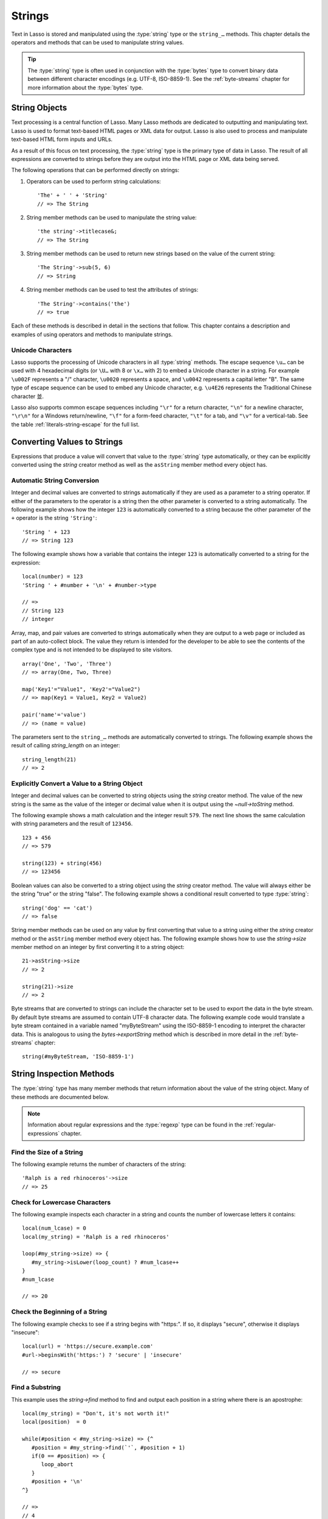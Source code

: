 .. http://www.lassosoft.com/Language-Guide-String-Operations
.. _strings:

*******
Strings
*******

Text in Lasso is stored and manipulated using the :type:`string` type or the
``string_…`` methods. This chapter details the operators and methods that can be
used to manipulate string values.

.. tip::
   The :type:`string` type is often used in conjunction with the :type:`bytes`
   type to convert binary data between different character encodings (e.g.
   UTF-8, ISO-8859-1). See the :ref:`byte-streams` chapter for more information
   about the :type:`bytes` type.


String Objects
==============

Text processing is a central function of Lasso. Many Lasso methods are dedicated
to outputting and manipulating text. Lasso is used to format text-based HTML
pages or XML data for output. Lasso is also used to process and manipulate
text-based HTML form inputs and URLs.

As a result of this focus on text processing, the :type:`string` type is the
primary type of data in Lasso. The result of all expressions are converted to
strings before they are output into the HTML page or XML data being served.

The following operations that can be performed directly on strings:

#. Operators can be used to perform string calculations::

      'The' + ' ' + 'String'
      // => The String

#. String member methods can be used to manipulate the string value::

      'the string'->titlecase&;
      // => The String

#. String member methods can be used to return new strings based on the value of
   the current string::

      'The String'->sub(5, 6)
      // => String

#. String member methods can be used to test the attributes of strings::

      'The String'->contains('the')
      // => true

Each of these methods is described in detail in the sections that follow. This
chapter contains a description and examples of using operators and methods to
manipulate strings.


Unicode Characters
------------------

Lasso supports the processing of Unicode characters in all :type:`string`
methods. The escape sequence ``\u…`` can be used with 4 hexadecimal digits (or
``\U…`` with 8 or ``\x…`` with 2) to embed a Unicode character in a string. For
example ``\u002F`` represents a "/" character, ``\u0020`` represents a space,
and ``\u0042`` represents a capital letter "B". The same type of escape sequence
can be used to embed any Unicode character, e.g. ``\u4E26`` represents the
Traditional Chinese character |4E26|.

.. |4E26| unicode:: U+4E26

Lasso also supports common escape sequences including ``"\r"`` for a return
character, ``"\n"`` for a newline character, ``"\r\n"`` for a Windows
return/newline, ``"\f"`` for a form-feed character, ``"\t"`` for a tab, and
``"\v"`` for a vertical-tab. See the table :ref:`literals-string-escape` for the
full list.


Converting Values to Strings
============================

Expressions that produce a value will convert that value to the :type:`string`
type automatically, or they can be explicitly converted using the `string`
creator method as well as the ``asString`` member method every object has.

.. method:: string(obj::any)
.. method:: string(obj::bytes, enc::string= ?)

   Converts a value to type :type:`string`. Requires one value which is the data
   to be converted. An optional second parameter can be used when converting
   byte streams in order to specify which character set should be used to
   translate the byte stream to a string (defaults to "UTF-8").


Automatic String Conversion
---------------------------

Integer and decimal values are converted to strings automatically if they are
used as a parameter to a string operator. If either of the parameters to the
operator is a string then the other parameter is converted to a string
automatically. The following example shows how the integer ``123`` is
automatically converted to a string because the other parameter of the ``+``
operator is the string ``'String'``::

   'String ' + 123
   // => String 123

The following example shows how a variable that contains the integer ``123`` is
automatically converted to a string for the expression::

   local(number) = 123
   'String ' + #number + '\n' + #number->type

   // =>
   // String 123
   // integer

Array, map, and pair values are converted to strings automatically when they are
output to a web page or included as part of an auto-collect block. The value
they return is intended for the developer to be able to see the contents of the
complex type and is not intended to be displayed to site visitors. ::

   array('One', 'Two', 'Three')
   // => array(One, Two, Three)

   map('Key1'="Value1", 'Key2'="Value2")
   // => map(Key1 = Value1, Key2 = Value2)

   pair('name'='value')
   // => (name = value)

The parameters sent to the ``string_…`` methods are automatically converted to
strings. The following example shows the result of calling `string_length` on an
integer::

   string_length(21)
   // => 2


Explicitly Convert a Value to a String Object
---------------------------------------------

Integer and decimal values can be converted to string objects using the `string`
creator method. The value of the new string is the same as the value of the
integer or decimal value when it is output using the `~null->toString` method.

The following example shows a math calculation and the integer result ``579``.
The next line shows the same calculation with string parameters and the result
of ``123456``. ::

   123 + 456
   // => 579

   string(123) + string(456)
   // => 123456

Boolean values can also be converted to a string object using the `string`
creator method. The value will always either be the string "true" or the string
"false". The following example shows a conditional result converted to type
:type:`string`::

   string('dog' == 'cat')
   // => false

String member methods can be used on any value by first converting that value to
a string using either the `string` creator method or the ``asString`` member
method every object has. The following example shows how to use the
`string->size` member method on an integer by first converting it to a string
object::

   21->asString->size
   // => 2

   string(21)->size
   // => 2

Byte streams that are converted to strings can include the character set to be
used to export the data in the byte stream. By default byte streams are assumed
to contain UTF-8 character data. The following example code would translate a
byte stream contained in a variable named "myByteStream" using the ISO-8859-1
encoding to interpret the character data. This is analogous to using the
`bytes->exportString` method which is described in more detail in the
:ref:`byte-streams` chapter::

   string(#myByteStream, 'ISO-8859-1')


String Inspection Methods
=========================

The :type:`string` type has many member methods that return information about
the value of the string object. Many of these methods are documented below.

.. note::
   Information about regular expressions and the :type:`regexp` type can be
   found in the :ref:`regular-expressions` chapter.

.. type:: string

.. member:: string->length()

   .. deprecated:: 9.0
      Use `string->size` instead.

.. member:: string->size()

   Returns the number of characters in the string.

.. member:: string->charName(position::integer)

   Takes a parameter that specifies the position of the character to inspect. It
   returns the Unicode name for the specified character.

.. member:: string->charType(position::integer)

   Takes a parameter that specifies the position of the character to inspect. It
   returns the Unicode type for the specified character.

.. member:: string->digit(position::integer, base::integer)

   Takes a parameter that specifies the position of the character to inspect and
   a parameter that specifies the base or radix. If the specified character is a
   digit for the specified radix, then it returns the integer value for that
   digit. (Remember that when integers are converted to strings, they default to
   displaying in base 10.) The radix or base can be any from "2" to "36".

.. member: string->sub(pos::integer)
.. member:: string->sub(position::integer, size::integer= ?)
.. member: string->substring(start::integer)
.. member:: string->substring(start::integer, size::integer= ?)

   Returns a portion of the string. The starting point is specified by the first
   parameter and the number of characters to return is specified by the second.
   If the second parameter is not specified, then all characters from the
   specified starting position to the end of the string are returned.

.. member: string->integer()
.. member:: string->integer(position::integer= ?)

   Takes a parameter that specifies the position of the character to inspect,
   defaulting to the first character if no position is specified. It returns the
   Unicode integer value of that character.

.. member:: string->charDigitValue(position::integer)

   Takes a parameter that specifies the position of the character to inspect. If
   the specified character is a digit, then it will return an integer of the
   value of the digit. Otherwise it returns "-1".

.. member:: string->getNumericValue(position::integer)

   Takes a parameter that specifies the position of the character to inspect. If
   the specified character is a digit, then it will return a decimal of the
   value of the digit. Otherwise it returns the decimal "-123456789.0".

.. member: string->isAlnum()
.. member:: string->isAlnum(position::integer= ?)

   Takes a parameter that specifies the position of the character to inspect,
   defaulting to the first character. If the specified character is alphanumeric
   the method will return "true" otherwise it will return "false".

.. member: string->isAlpha()
.. member:: string->isAlpha(position::integer= ?)

   Takes a parameter that specifies the position of the character to inspect,
   defaulting to the first character. If the specified character is alphabetic
   the method will return "true" otherwise it will return "false".

.. member: string->isUAlphabetic()
.. member:: string->isUAlphabetic(position::integer= ?)

   Takes a parameter that specifies the position of the character to inspect,
   defaulting to the first character. If the specified character has the Unicode
   alphabetic property then the method will return "true" otherwise it will
   return "false".

.. member: string->isBase()
.. member:: string->isBase(position::integer= ?)

   Takes a parameter that specifies the position of the character to inspect,
   defaulting to the first character. If the specified character is a base
   Unicode character the method will return "true" otherwise it will return
   "false".

.. member: string->isBlank()
.. member:: string->isBlank(position::integer= ?)

   Takes a parameter that specifies the position of the character to inspect,
   defaulting to the first character. If the specified character is a space or
   tab the method will return "true" otherwise it will return "false".

.. member: string->isCntrl()
.. member:: string->isCntrl(position::integer= ?)

   Takes a parameter that specifies the position of the character to inspect,
   defaulting to the first character. If the specified character is a control
   character then the method will return "true" otherwise it will return
   "false".

.. member: string->isDigit()
.. member:: string->isDigit(position::integer= ?)

   Takes a parameter that specifies the position of the character to inspect,
   defaulting to the first character. If the specified character is a base 10
   digit then the method will return "true" otherwise it will return "false".

.. member: string->isXDigit()
.. member:: string->isXDigit(position::integer= ?)

   Takes a parameter that specifies the position of the character to inspect,
   defaulting to the first character. If the specified character is a
   hexadecimal digit then the method will return "true" otherwise it will return
   "false".

.. member: string->isGraph()
.. member:: string->isGraph(position::integer= ?)

   Takes a parameter that specifies the position of the character to inspect,
   defaulting to the first character. If the specified character is printable
   and not whitespace then the method will return "true" otherwise it will
   return "false".

.. member: string->isLower()
.. member:: string->isLower(position::integer= ?)

   Takes a parameter that specifies the position of the character to inspect,
   defaulting to the first character. If the specified character is lowercase
   the method will return "true" otherwise it will return "false".

.. member: string->isULowercase()
.. member:: string->isULowercase(position::integer= ?)

   Takes a parameter that specifies the position of the character to inspect,
   defaulting to the first character. If the specified character has the Unicode
   lowercase property then the method will return "true" otherwise it will
   return "false".

.. member: string->isPrint()
.. member:: string->isPrint(position::integer= ?)

   Takes a parameter that specifies the position of the character to inspect,
   defaulting to the first character. If the specified character is printable
   the method will return "true" otherwise it will return "false".

.. member: string->isPunct()
.. member:: string->isPunct(position::integer= ?)

   Takes a parameter that specifies the position of the character to inspect,
   defaulting to the first character. If the specified character is punctuation
   the method will return "true" otherwise it will return "false".

.. member: string->isSpace()
.. member:: string->isSpace(position::integer= ?)

   Takes a parameter that specifies the position of the character to inspect,
   defaulting to the first character. If the specified character is whitespace
   the method will return "true" otherwise it will return "false".

.. member: string->isTitle()
.. member:: string->isTitle(position::integer= ?)

   Takes a parameter that specifies the position of the character to inspect,
   defaulting to the first character. If the specified character is in the
   Unicode category "Letter, Titlecase" then the method will return "true"
   otherwise it will return "false".

.. member: string->isUpper()
.. member:: string->isUpper(position::integer= ?)

   Takes a parameter that specifies the position of the character to inspect,
   defaulting to the first character. If the specified character is uppercase
   the method will return "true" otherwise it will return "false".

.. member: string->isUUppercase()
.. member:: string->isUUppercase(position::integer= ?)

   Takes a parameter that specifies the position of the character to inspect,
   defaulting to the first character. If the specified character has the Unicode
   uppercase property then the method will return "true" otherwise it will
   return "false".

.. member: string->isWhitespace()
.. member:: string->isWhitespace(position::integer= ?)

   Takes a parameter that specifies the position of the character to inspect,
   defaulting to the first character. If the specified character is whitespace
   the method will return "true" otherwise it will return "false".

.. member: string->isUWhitespace()
.. member:: string->isUWhitespace(position::integer= ?)

   Takes a parameter that specifies the position of the character to inspect,
   defaulting to the first character. If the specified character has the Unicode
   whitespace property then the method will return "true" otherwise it will
   return "false".

.. member:: string->find(find::string, offset::integer, -case::boolean= ?)
.. member:: string->find(find::string, offset::integer, length::integer)
.. member:: string->find(find::string, offset::integer, length::integer, \
      patOffset::integer, patLength::integer, case::boolean)
.. member:: string->find(find::string, \
      -offset::integer= ?, \
      -length::integer= ?, \
      -patOffset::integer= ?, \
      -patLength::integer= ?, \
      -case::boolean= ?)

   Searches the value of the string object for the specified string pattern,
   returning the position of where the pattern first begins in the string object
   value or zero if the pattern cannot be found.

   An optional ``-case`` parameter can be used to specify case-sensitive pattern
   matching. The ``-offset`` and ``-length`` parameters can be used to specify a
   portion of the string within which to look for the match, with the former
   specifying the position to begin the search and the latter specifying the
   number of characters to search. (If ``-length`` is not specified, the method
   will search to the end of the string.) The ``-patOffset`` and ``-patLength``
   parameters can be used to specify that only a portion of the pattern should
   be used for matching; they behave similarly for the pattern string as the
   ``-offset`` and ``-length`` parameters do for the base string.

.. member:: string->findLast(find::string, \
      offset::integer= ?, \
      -length::integer= ?, \
      -patOffset::integer= ?, \
      -patLength::integer= ?, \
      -case::boolean= ?)

   This method is similar to `string->find` except that it returns the starting
   position of the *last* match found in the string object.

.. member:: string->contains(find::string, -case::boolean= ?)
.. member:: string->contains(find::regexp, -ignoreCase::boolean= ?)

   Takes a parameter that specifies a string or regular expression to match
   within the string object. It returns "true" if it finds a match, otherwise it
   will return "false".

   By default, string matching is not case-sensitive unless the optional
   ``-case`` parameter is passed to the method, but regular expression matching
   is case-sensitive unless the optional ``-ignoreCase`` parameter is passed to
   the method.

.. member:: string->get(position::integer)

   Takes a parameter that specifies the position of the character to return.

.. member:: string->equals(find::string, case::boolean)
.. member:: string->equals(find::string, -case::boolean= ?)

   This method is similar to the ``==`` equality operator. It returns "true" if
   the specified string is equivalent to the base string. This matching will not
   be case-sensitive unless passed the ``-case`` parameter.

.. member:: string->compare(find::string, -case::boolean= ?)
.. member:: string->compare(find::string, offset::integer, \
      length::integer= ?, \
      patOffset::integer= ?, \
      patLength::integer= ?, \
      -case::boolean= ?)

   Takes a string pattern to compare with the string object and returns "0" if
   they are equal, "1" if the characters in the string are bitwise greater than
   the parameter, and "-1" if the characters in the string are bitwise less than
   the parameter. Comparisons are not case-sensitive unless passed the optional
   ``-case`` parameter.

   Optionally, the comparison can be made on smaller portions of the string
   object by passing the ``offset`` and ``length`` parameters, and smaller
   portions of the pattern by passing the ``patOffset`` and ``patLength``
   parameters.

.. member:: string->beginsWith(find::string, case::boolean)
.. member:: string->beginsWith(find::string, -case::boolean= ?)

   Takes a parameter that specifies a string to compare with the beginning of
   the string object value. It returns "true" if it matches the beginning,
   otherwise it will return "false".

   By default, string matching is not case-sensitive unless the optional
   ``-case`` parameter is passed to the method.

.. member:: string->endsWith(find::string, case::boolean)
.. member:: string->endsWith(find::string, -case::boolean= ?)

   Takes a parameter that specifies a string to compare with the end of the
   string object value. It returns "true" if it matches the end, otherwise it
   will return "false".

   By default, string matching is not case-sensitive unless the optional
   ``-case`` parameter is passed to the method.

.. member:: string->getPropertyValue(position::integer, property::integer)

   Takes a parameter that specifies the position of the character to inspect and
   a second parameter that specifies a Unicode property. It returns the Unicode
   property value for the indicated character and property. Unicode properties
   are defined in the `Unicode Character Database`_ (UCD) and `Unicode Technical
   Reports`_ (UTR).

   Lasso defines many methods that return values for these Unicode property
   names. All of these values have the ``UCHAR_`` prefix.

.. member:: string->hasBinaryProperty(position::integer, property::integer)

   Takes a parameter that specifies the position of the character to inspect and
   a second parameter that specifies a Unicode property. It returns "true" if
   the specified character has the specified property, otherwise it returns
   "false".


Find the Size of a String
-------------------------

The following example returns the number of characters of the string::

   'Ralph is a red rhinoceros'->size
   // => 25


Check for Lowercase Characters
------------------------------

The following example inspects each character in a string and counts the number
of lowercase letters it contains::

   local(num_lcase) = 0
   local(my_string) = 'Ralph is a red rhinoceros'

   loop(#my_string->size) => {
      #my_string->isLower(loop_count) ? #num_lcase++
   }
   #num_lcase

   // => 20


Check the Beginning of a String
-------------------------------

The following example checks to see if a string begins with "https:". If so, it
displays "secure", otherwise it displays "insecure"::

   local(url) = 'https://secure.example.com'
   #url->beginsWith('https:') ? 'secure' | 'insecure'

   // => secure


Find a Substring
----------------

This example uses the `string->find` method to find and output each position in
a string where there is an apostrophe::

   local(my_string) = "Don't, it's not worth it!"
   local(position)  = 0

   while(#position < #my_string->size) => {^
      #position = #my_string->find(`'`, #position + 1)
      if(0 == #position) => {
         loop_abort
      }
      #position + '\n'
   ^}

   // =>
   // 4
   // 10


Extract a Substring
-------------------

The following example will pull the substring "red" out of the base string::

   local(my_string) = 'Ralph is a red rhinoceros'
   #my_string->sub(12, 3)

   // => red


Extract a Specified Character Position
--------------------------------------

The following example uses `string->get` to return the last character in a
string::

   local(my_string) = 'Ralph is a red rhinoceros'
   #my_string->get(#my_string->size)

   // => s


String Manipulation Methods
===========================

The :type:`string` type includes many member methods that can be used to modify
or manipulate a string object in-place. These methods do not return a value, and
instead modify the value of the string object. Many of these member methods are
documented below.

.. member:: string->append(s::string)
.. member:: string->append(obj::any)

   Takes a single parameter that will be converted to a string and then
   concatenated to the end of the string object. It modifies the string object
   in-place, not returning any value.

.. member:: string->appendChar(i::integer)

   Takes an integer that is the Unicode integer value in base 10 of a character.
   This character is then concatenated with the end of the string object. It
   modifies the string object in-place, not returning any value.

.. member: string->remove()
.. member:: string->remove(position::integer= ?)
.. member:: string->remove(position::integer, num::integer)

   Takes a parameter that specifies the position of the first character to
   remove, defaulting to the first character. A second parameter can specify the
   number of characters to remove and defaults to removing all the characters
   from the starting position. It modifies the string object in-place, not
   returning any value.

.. member:: string->normalize()

   Transforms a string object into its normalized form. It modifies the string
   object in-place, not returning any value. For more information on normalizing
   Unicode strings, see the `Unicode Normalization FAQ`_ and `Unicode Standard
   Annex #15`_.

.. member:: string->foldCase()

   Converts the characters in the string object to allow for case-insensitive
   comparisons. It modifies the string object in-place, not returning any value.

.. member:: string->trim()

   Removes any whitespace from the beginning and end of a string. It modifies
   the string object in-place, not returning any value.

.. member:: string->reverse()

   Changes the string object to the value of the base string in reverse order.
   It modifies the string object in-place, not returning any value.

.. member:: string->toLower(position::integer)

   Takes a parameter that specifies the position of the character to modify.
   That character is converted to lowercase if possible. It modifies the string
   object in-place, not returning any value.

.. member:: string->toUpper(position::integer)

   Takes a parameter that specifies the position of the character to modify.
   That character is converted to uppercase if possible. It modifies the string
   object in-place, not returning any value.

.. member:: string->toTitle(position::integer)

   Takes a parameter that specifies the position of the character to modify.
   That character is converted to title case if possible. It modifies the string
   object in-place, not returning any value.

.. member:: string->lowercase()

   Changes every possible character in a string to lowercase. It modifies the
   string object in-place, not returning any value.

.. member:: string->uppercase()

   Changes every possible character in a string to uppercase. It modifies the
   string object in-place, not returning any value.

.. member:: string->titlecase()
.. member:: string->titlecase(language::string, country::string)

   Changes every possible word in a string to title case. It can optionally take
   a language code for the first parameter and a country code for the second to
   specify a locale to be used when performing this operation. It modifies the
   string object in-place, not returning any value.

.. member:: string->padLeading(tosize::integer, with::string= ?)

   Takes a parameter that specifies the target size of the string. If the base
   string object is smaller in size, then it changes the string by prepending a
   character to the start of the string until the string is the specified size.
   The character used for prepending defaults to a space, but can be set with
   the optional second parameter. It modifies the string object in-place, not
   returning any value.

.. member:: string->padTrailing(tosize::integer, with::string= ?)

   Takes a parameter that specifies the target size of the string. If the base
   string object is smaller in size, then it changes the string by appending a
   character to the end of the string until the string is the specified size.
   The character used for appending defaults to a space, but can be set with the
   optional second parameter. It modifies the string object in-place, not
   returning any value.

.. member:: string->removeLeading(find::string)
.. member:: string->removeLeading(find::regexp)

   Takes either a string or a regular expression and removes all specified
   matches from the beginning of the string. It keeps removing until the
   beginning of the string no longer matches the specified pattern. It modifies
   the string object in-place, not returning any value.

.. member:: string->removeTrailing(find::string)

   Takes a string and removes all matches specified from the end of the string.
   It keeps removing until the end of the string no longer matches the specified
   parameter. It modifies the string object in-place, not returning any value.

.. member:: string->merge(where::integer, what::string, offset::integer= ?, length::integer= ?)

   Merges a specified string into the base string. It requires the first
   parameter to specify the position in the base string for the merge to take
   place and a second parameter that specifies the string to merge into the base
   string. It modifies the string object in-place, not returning any value.

   Optionally, a third parameter can specify the starting position of the passed
   string to be used in the merge and a fourth can specify the number of
   characters to after the offset to be merged from the passed string.

.. member:: string->replace(find::string, replace::string, -case::boolean= ?)
.. member:: string->replace(find::regexp, replace= ?, ignoreCase= ?)

   Takes either a string or a regular expression and replaces all matches found
   in the string object value with the specified replacement. For regular
   expression matches, the replacement string can be specified for this method,
   or it will use the replacement string of the :type:`regexp` object. It
   modifies the string object in-place, not returning any value.

   When using a regular expression, the method defaults to a case-sensitive
   matching unless otherwise specified by the third parameter. When using a
   string for matching, the default is the reverse: it uses case-insensitive
   matching unless otherwise specified by the third parameter.


Append Data to a String
-----------------------

This example uses the `string->append` method to add a trailing slash to a
directory path if one does not already exist::

   local(dir_path) = '/var/lasso/home'

   if(not #dir_path->endsWith('/')) => {
      #dir_path->append('/')
   }
   #dir_path

   // => /var/lasso/home/


Remove Whitespace Around a String
---------------------------------

This example uses the `string->trim` method to remove whitespace from the
beginning and end of the string and then outputs the string::

   local(my_string) = '\n    Ralph the Ringed Rhino   \n\n'
   #my_string->trim
   #my_string

   // => Ralph the Ringed Rhino


Ensure All Characters are Lowercase
-----------------------------------

This example takes a string and converts all the characters to lowercase and
then outputs the changed string::

   local(my_string) = 'Ralph the Ringed Rhino races red radishes in THE RINK.'
   #my_string->lowercase
   #my_string

   // => ralph the ringed rhino races red radishes in the rink.


Remove a Pattern from the End of a String
-----------------------------------------

This example removes all the trailing commas from the string::

   local(my_string) = 'First, Second, Fifth,,,'
   #my_string->removeTrailing(',')
   #my_string

   // => First, Second, Fifth


String Encoding Methods
=======================

.. member:: string->hash()

   Returns a simple hash of the string object.

.. member:: string->unescape()

   Returns a string with any escape sequences (a sequence beginning with a
   backslash) in the base string object replaced with their literal Unicode
   equivalents. This is the same escape process Lasso does for non-ticked string
   literals.

.. member:: string->encodeHtml()
.. member:: string->encodeHtml(linebreaks::boolean, ignorechars::boolean)

   Returns a string with any reserved, illegal, or extended ASCII characters in
   the base string object converted to their equivalent HTML entity. This
   replacement can be modified by passing two boolean parameters. If the first
   parameter is set to "true", then line breaks are encoded. If the second
   parameter is set to "true", then the following characters are not encoded:
   ``" & ' < >`` (double quotation mark, ampersand, single quotation mark, less
   than or left angle bracket, and greater than or right angle bracket,
   respectively).

.. member:: string->decodeHtml()

   Returns a string with any HTML entities in the base string object converted
   to their Unicode equivalent. This is the opposite of the `string->encodeHtml`
   method.

.. member:: string->encodeXml()

   Returns a new string of the base string object with any reserved or illegal
   XML characters encoded into their equivalent XML entity.

.. member:: string->decodeXml()

   Returns a string from the base string object with any XML entities converted
   to their Unicode equivalent. This is the opposite of the `string->encodeXml`
   method.

.. member:: string->encodeHtmlToXml()

   Returns a string from the base string object with any HTML encoded entities
   converted to XML encoding.

.. member: string->asBytes()
.. member:: string->asBytes(encoding::string= ?)

   Returns the value of the base string as a bytes object. By default, UTF-8
   encoding is used for this conversion, but any encoding can be specified as a
   string parameter to this method.

.. member:: string->encodeSql()

   Returns the value of the base string with any illegal characters for MySQL
   data sources properly escaped.

.. member:: string->encodeSql92()

   Returns the value of the base string with any illegal characters for
   SQL-92--compliant databases properly escaped. Not for use with MySQL.


Convert Escape Sequences
------------------------

The following example creates a string with escape sequences using a ticked
string literal so that Lasso won't automatically unescape them. It then outputs
the string before calling `string->unescape` and then shows the result of
calling `string->unescape`::

   local(my_string) = `Chinese Character: \u4E26`
   #my_string + '\n'
   #my_string->unescape

   // =>
   // Chinese Character: \u4E26
   // Chinese Character: 並


Encode HTML Entities
--------------------

The following example uses `string->encodeHtml` to return a string with the
special HTML entities encoded::

   local(my_string) = '<>&'
   #my_string->encodeHtml

   // => &lt;&gt;&amp;


Encode for Use in MySQL
-----------------------

The following example returns a string whose quotes have been encoded for use in
a MySQL SQL statement::

   local(my_string) = "Don't forget to encode"
   #my_string->encodeSql

   // => Don\'t forget to encode


String Iteration Methods
========================

.. member:: string->forEachCharacter()

   Takes a capture block and executes that block once for every character in the
   base string. The character can be accessed in the capture block through the
   special local variable ``#1``.

.. member:: string->forEachWordBreak()

   Takes a capture block and executes that block once for every word in the base
   string. The word can be accessed in the capture block through the special
   local variable ``#1``.

.. member:: string->forEachLineBreak()

   Takes a capture block and executes that block once for every substring that
   would be generated by splitting the base string object on a line break. Every
   line break character is recognized: ``"\r"``, ``"\n"``, and ``"\r\n"``. Each
   of the substrings can be accessed in the capture block through the special
   local variable ``#1``.

.. member:: string->forEachMatch(exp::string)
.. member:: string->forEachMatch(exp::regexp)

   Takes a capture block and executes that block once for every specified match
   in the base string object. Matches can be specified as either :type:`string`
   or :type:`regexp` objects. The match can be accessed in the capture block
   through the special local variable ``#1``.

.. member:: string->eachCharacter()

   Returns an ``eacher`` that can be used in conjunction with query expressions
   to inspect and perform complex operations on every character in the base
   string object.

.. member:: string->eachWordBreak()

   Returns an ``eacher`` that can be used in conjunction with query expressions
   to inspect and perform complex operations on every word in the base string
   object.

.. member:: string->eachLineBreak()

   Returns an ``eacher`` that can be used in conjunction with query expressions
   to inspect and perform complex operations on every line in the base string
   object.

.. member:: string->eachMatch(exp::string)
.. member:: string->eachMatch(exp::regexp)

   Returns an ``eacher`` that can be used in conjunction with query expressions
   to inspect and perform complex operations on every specified match in the
   base string object. Matches can be specified as either :type:`string` or
   :type:`regexp` objects.


Iterate Over Lines
------------------

The following example takes a string with multiple lines and runs the lines of
the string together with slashes, storing the result in the variable
"quoted_poem". It removes the trailing slash at the end and then displays the
variable "quoted_poem" in quotes. ::

   local(poem) = '\
   An old silent pond...
   A frog jumps into the pond,
   Splash! Silence again.'

   local(quoted_poem) = ''
   #poem->forEachLineBreak => {
      #quoted_poem->append(#1 + '/')
   }
   #quoted_poem->removeTrailing('/')
   '"' + #quoted_poem + '"'

   // => "An old silent pond.../A frog jumps into the pond,/Splash! Silence again."


Iterate Over Words
------------------

The following example takes a string and inspects each word using a query
expression. If the word starts with the letter "r" then it will transform it to
uppercase. The query expression selects each word, allowing us to create a
staticarray of words. ::

   local(my_string) = 'Ralph is a red rhinoceros.'
   (
      with word in #my_string->eachWordBreak
      select (#word->beginsWith('r') ? #word->uppercase& | #word)
   )->asStaticArray

   // => staticarray(RALPH, is, a, RED, RHINOCEROS.)


Iterate Over a Specified Regular Expression Match
-------------------------------------------------

The following example uses `string->eachMatch` with a :type:`regexp` object to
find every vowel in a string, where the local variable "vowels" is used to count
the number of each vowel in the string. ::

   local(my_string) = 'ralph is a red rhinoceros.'
   local(vowels)    = map('a'=0, 'e'=0, 'i'=0, 'o'=0, 'u'=0)

   with letter in #my_string->eachMatch(regexp(`[aeiouAEIOU]`))
   do #vowels->find(#letter)++
   #vowels

   // => map(a = 2, e = 2, i = 2, o = 2, u = 0)


String Export Methods
=====================

.. member:: string->split(find::string)

   Returns an array with elements created by breaking up the string on the
   specified string. If an empty string is specified, each element of the array
   is a single character of the string.

.. member:: string->values()

   Returns an array, each element of which is one character of the string.

.. member:: string->keys()

   Returns a :type:`generateSeries` from 1 to the number of characters in the
   string, or an empty :type:`generateSeries` if the string is empty.


Split a String Into an Array
----------------------------

The following example creates an array by splitting a string on a comma::

   local(my_string) = '1,3,9,f,g'
   #my_string->split(',')

   // => array(1, 3, 9, f, g)

.. _Unicode Character Database: http://www.unicode.org/ucd/
.. _Unicode Technical Reports: http://www.unicode.org/reports/
.. _Unicode Normalization FAQ: http://www.unicode.org/faq/normalization.html
.. _Unicode Standard Annex #15: http://www.unicode.org/reports/tr15/
